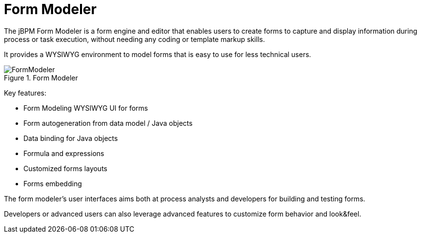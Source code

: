 [[_sect_overview_formmodeler]]
= Form Modeler


The jBPM Form Modeler is a form engine and editor that enables users to create forms to capture and display information during process or task execution, without needing any coding or template markup skills.

It provides a WYSIWYG environment to model forms that is easy to use for less technical users.

.Form Modeler
image::Chapter-1-Overview/FormModeler.png[]


Key features:

* Form Modeling WYSIWYG UI for forms
* Form autogeneration from data model / Java objects
* Data binding for Java objects
* Formula and expressions
* Customized forms layouts
* Forms embedding


The form modeler's user interfaces aims both at process analysts and developers for building and testing forms.

Developers or advanced users can also leverage advanced features to customize form behavior and look&feel.
